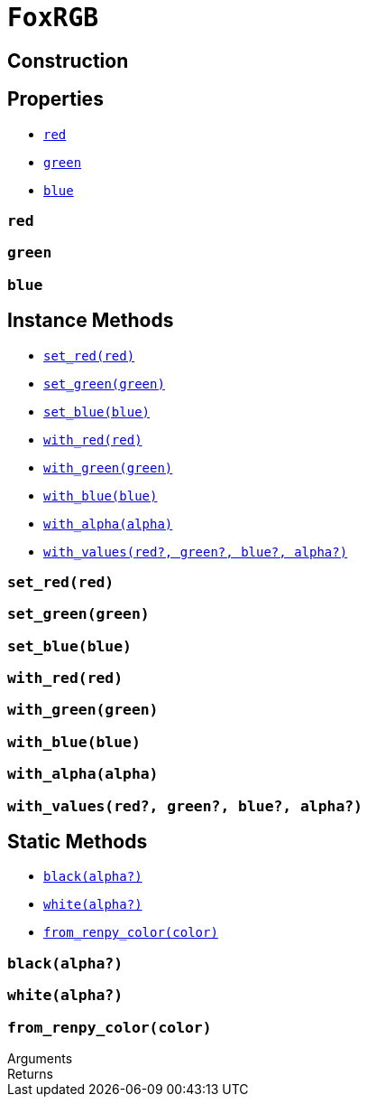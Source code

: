 = `FoxRGB`
:source-highlighter: highlight.js

== Construction

== Properties

* <<rgb-red>>
* <<rgb-green>>
* <<rgb-blue>>

[#rgb-red]
=== `red`

[#rgb-green]
=== `green`

[#rgb-blue]
=== `blue`


== Instance Methods

* <<rgb-set-red>>
* <<rgb-set-green>>
* <<rgb-set-blue>>
* <<rgb-with-red>>
* <<rgb-with-green>>
* <<rgb-with-blue>>
* <<rgb-with-alpha>>
* <<rgb-with-values>>

[#rgb-set-red]
=== `set_red(red)`

[#rgb-set-green]
=== `set_green(green)`

[#rgb-set-blue]
=== `set_blue(blue)`

[#rgb-with-red]
=== `with_red(red)`

[#rgb-with-green]
=== `with_green(green)`

[#rgb-with-blue]
=== `with_blue(blue)`

[#rgb-with-alpha]
=== `with_alpha(alpha)`

[#rgb-with-values]
=== `with_values(red?, green?, blue?, alpha?)`


== Static Methods

* <<rgb-black>>
* <<rgb-white>>
* <<rgb-from-renpy>>

[#rgb-black]
=== `black(alpha?)`

[#rgb-white]
=== `white(alpha?)`

[#rgb-from-renpy]
=== `from_renpy_color(color)`

.Arguments
--
[cols="2h,2m,6a"]
|===
|===
--

.Returns
--
[cols="2m,8a"]
|===
|===
--

